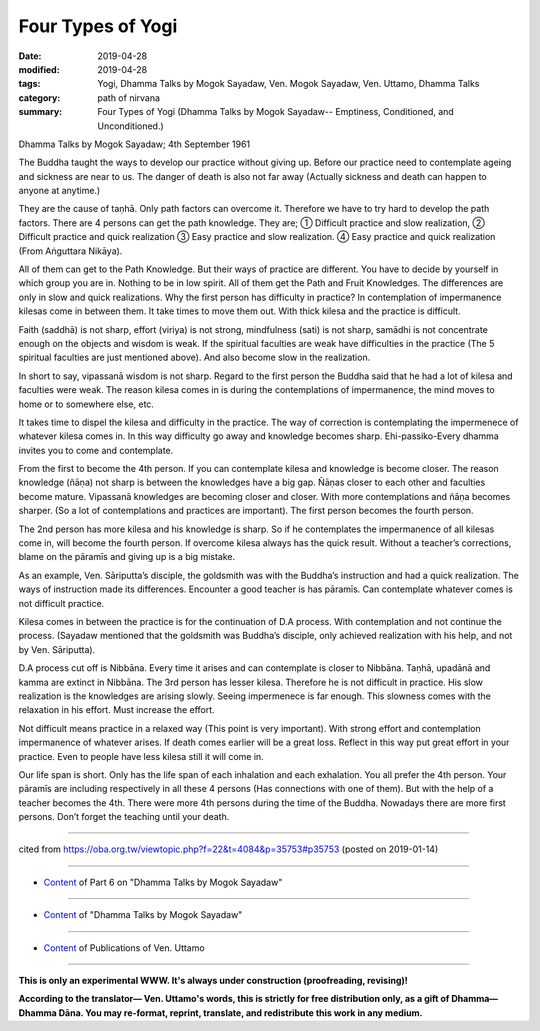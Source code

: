 ==========================================
Four Types of Yogi
==========================================

:date: 2019-04-28
:modified: 2019-04-28
:tags: Yogi, Dhamma Talks by Mogok Sayadaw, Ven. Mogok Sayadaw, Ven. Uttamo, Dhamma Talks
:category: path of nirvana
:summary: Four Types of Yogi (Dhamma Talks by Mogok Sayadaw-- Emptiness, Conditioned, and Unconditioned.)

Dhamma Talks by Mogok Sayadaw; 4th September 1961

The Buddha taught the ways to develop our practice without giving up. Before our practice need to contemplate ageing and sickness are near to us. The danger of death is also not far away (Actually sickness and death can happen to anyone at anytime.) 

They are the cause of taṇhā. Only path factors can overcome it. Therefore we have to try hard to develop the path factors. There are 4 persons can get the path knowledge. They are; ① Difficult practice and slow realization, ② Difficult practice and quick realization ③ Easy practice and slow realization. ④ Easy practice and quick realization (From Aṅguttara Nikāya). 

All of them can get to the Path Knowledge. But their ways of practice are different. You have to decide by yourself in which group you are in. Nothing to be in low spirit. All of them get the Path and Fruit Knowledges. The differences are only in slow and quick realizations. Why the first person has difficulty in practice? In contemplation of impermanence kilesas come in between them. It take times to move them out. With thick kilesa and the practice is difficult. 

Faith (saddhā) is not sharp, effort (viriya) is not strong, mindfulness (sati) is not sharp, samādhi is not concentrate enough on the objects and wisdom is weak. If the spiritual faculties are weak have difficulties in the practice (The 5 spiritual faculties are just mentioned above). And also become slow in the realization. 

In short to say, vipassanā wisdom is not sharp. Regard to the first person the Buddha said that he had a lot of kilesa and faculties were weak. The reason kilesa comes in is during the contemplations of impermanence, the mind moves to home or to somewhere else, etc. 

It takes time to dispel the kilesa and difficulty in the practice. The way of correction is contemplating the impermenece of whatever kilesa comes in. In this way difficulty go away and knowledge becomes sharp. Ehi-passiko-Every dhamma invites you to come and contemplate. 

From the first to become the 4th person. If you can contemplate kilesa and knowledge is become closer. The reason knowledge (ñāṇa) not sharp is between the knowledges have a big gap. Ñāṇas closer to each other and faculties become mature. Vipassanā knowledges are becoming closer and closer. With more contemplations and ñāṇa becomes sharper. (So a lot of contemplations and practices are important). The first person becomes the fourth person.

The 2nd person has more kilesa and his knowledge is sharp. So if he contemplates the impermanence of all kilesas come in, will become the fourth person. If overcome kilesa always has the quick result. Without a teacher’s corrections, blame on the pāramīs and giving up is a big mistake. 

As an example, Ven. Sāriputta’s disciple, the goldsmith was with the Buddha’s instruction and had a quick realization. The ways of instruction made its differences. Encounter a good teacher is has pāramīs. Can contemplate whatever comes is not difficult practice. 

Kilesa comes in between the practice is for the continuation of D.A process. With contemplation and not continue the process. (Sayadaw mentioned that the goldsmith was Buddha’s disciple, only achieved realization with his help, and not by Ven. Sāriputta). 

D.A process cut off is Nibbāna. Every time it arises and can contemplate is closer to Nibbāna. Taṇhā, upadānā and kamma are extinct in Nibbāna. The 3rd person has lesser kilesa. Therefore he is not difficult in practice. His slow realization is the knowledges are arising slowly. Seeing impermenece is far enough. This slowness comes with the relaxation in his effort. Must increase the effort. 

Not difficult means practice in a relaxed way (This point is very important). With strong effort and contemplation impermanence of whatever arises. If death comes earlier will be a great loss. Reflect in this way put great effort in your practice. Even to people have less kilesa still it will come in.

Our life span is short. Only has the life span of each inhalation and each exhalation. You all prefer the 4th person. Your pāramīs are including respectively in all these 4 persons (Has connections with one of them). But with the help of a teacher becomes the 4th. There were more 4th persons during the time of the Buddha. Nowadays there are more first persons. Don’t forget the teaching until your death.

------

cited from https://oba.org.tw/viewtopic.php?f=22&t=4084&p=35753#p35753 (posted on 2019-01-14)

------

- `Content <{filename}pt06-content-of-part06%zh.rst>`__ of Part 6 on "Dhamma Talks by Mogok Sayadaw"

------

- `Content <{filename}content-of-dhamma-talks-by-mogok-sayadaw%zh.rst>`__ of "Dhamma Talks by Mogok Sayadaw"

------

- `Content <{filename}../publication-of-ven-uttamo%zh.rst>`__ of Publications of Ven. Uttamo

------

**This is only an experimental WWW. It's always under construction (proofreading, revising)!**

**According to the translator— Ven. Uttamo's words, this is strictly for free distribution only, as a gift of Dhamma—Dhamma Dāna. You may re-format, reprint, translate, and redistribute this work in any medium.**

..
  2019-04-22  create rst; post on 04-28